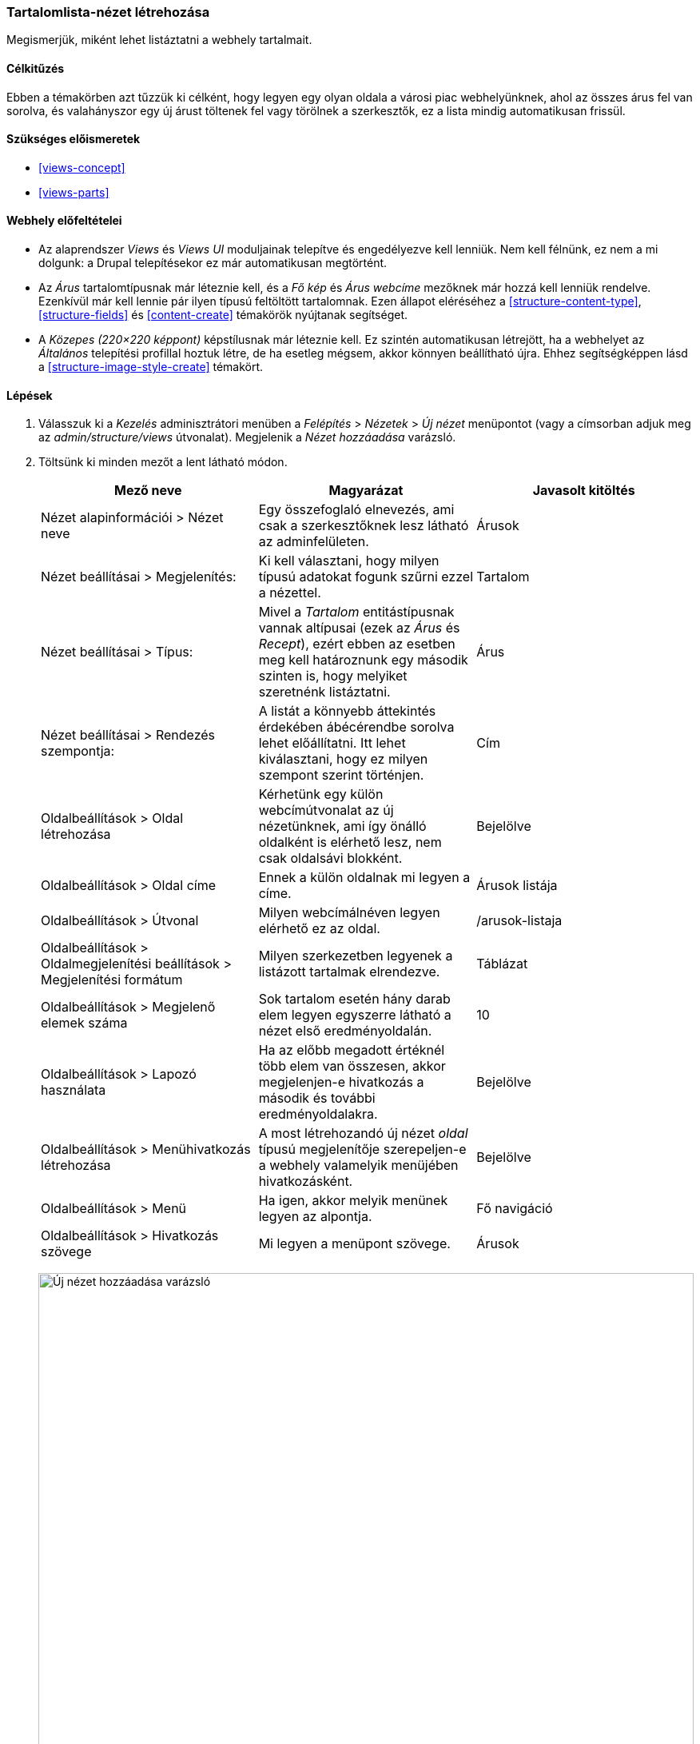 [[views-create]]

=== Tartalomlista-nézet létrehozása

[role="summary"]
Megismerjük, miként lehet listáztatni a webhely tartalmait.

(((Nézet,létrehozás)))
(((Tartalomlista-nézet,létrehozás)))
(((Views modul,nézet létrehozása)))
(((Tartalom listázása,a Views modul használatával)))
(((Image modul,nézet létrehozása)))
(((Modul,Views)))
(((Modul,Image)))

==== Célkitűzés

Ebben a témakörben azt tűzzük ki célként, hogy legyen egy olyan oldala a városi piac webhelyünknek, ahol az összes árus fel van sorolva, és valahányszor egy új árust töltenek fel vagy törölnek a szerkesztők, ez a lista mindig automatikusan frissül.

==== Szükséges előismeretek

* <<views-concept>>
* <<views-parts>>

==== Webhely előfeltételei

* Az alaprendszer _Views_ és _Views UI_ moduljainak telepítve és engedélyezve kell lenniük. Nem kell félnünk, ez nem a mi dolgunk: a Drupal telepítésekor ez már automatikusan megtörtént.

* Az _Árus_ tartalomtípusnak már léteznie kell, és a _Fő kép_ és _Árus webcíme_ mezőknek már hozzá kell lenniük rendelve. Ezenkívül már kell lennie pár ilyen típusú feltöltött tartalomnak. Ezen állapot eléréséhez a <<structure-content-type>>, <<structure-fields>> és <<content-create>> témakörök nyújtanak segítséget.

* A _Közepes (220×220 képpont)_ képstílusnak már léteznie kell. Ez szintén automatikusan létrejött, ha a webhelyet az _Általános_ telepítési profillal hoztuk létre, de ha esetleg mégsem, akkor könnyen beállítható újra. Ehhez segítségképpen lásd a <<structure-image-style-create>> témakört.

==== Lépések

. Válasszuk ki a _Kezelés_ adminisztrátori menüben a _Felépítés_ > _Nézetek_ > _Új nézet_ menüpontot (vagy a címsorban adjuk meg az _admin/structure/views_ útvonalat). Megjelenik a _Nézet hozzáadása_ varázsló.

. Töltsünk ki minden mezőt a lent látható módon.
+
[width="100%",frame="topbot",options="header"]
|================================
| Mező neve | Magyarázat | Javasolt kitöltés
| Nézet alapinformációi > Nézet neve | Egy összefoglaló elnevezés, ami csak a szerkesztőknek lesz látható az adminfelületen. | Árusok
| Nézet beállításai > Megjelenítés: | Ki kell választani, hogy milyen típusú adatokat fogunk szűrni ezzel a nézettel. | Tartalom
| Nézet beállításai > Típus: | Mivel a _Tartalom_ entitástípusnak vannak altípusai (ezek az _Árus_ és _Recept_), ezért ebben az esetben meg kell határoznunk egy második szinten is, hogy melyiket szeretnénk listáztatni. | Árus
| Nézet beállításai > Rendezés szempontja: | A listát a könnyebb áttekintés érdekében ábécérendbe sorolva lehet előállítatni. Itt lehet kiválasztani, hogy ez milyen szempont szerint történjen. | Cím
| Oldalbeállítások > Oldal létrehozása | Kérhetünk egy külön webcímútvonalat az új nézetünknek, ami így önálló oldalként is elérhető lesz, nem csak oldalsávi blokként. | Bejelölve
| Oldalbeállítások > Oldal címe | Ennek a külön oldalnak mi legyen a címe. | Árusok listája
| Oldalbeállítások > Útvonal | Milyen webcímálnéven legyen elérhető ez az oldal. | /arusok-listaja
| Oldalbeállítások > Oldalmegjelenítési beállítások > Megjelenítési formátum | Milyen szerkezetben legyenek a listázott tartalmak elrendezve. | Táblázat
| Oldalbeállítások > Megjelenő elemek száma | Sok tartalom esetén hány darab elem legyen egyszerre látható a nézet első eredményoldalán. | 10
| Oldalbeállítások > Lapozó használata | Ha az előbb megadott értéknél több elem van összesen, akkor megjelenjen-e hivatkozás a második és további eredményoldalakra. | Bejelölve
| Oldalbeállítások > Menühivatkozás létrehozása | A most létrehozandó új nézet _oldal_ típusú megjelenítője szerepeljen-e a webhely valamelyik menüjében hivatkozásként. | Bejelölve
| Oldalbeállítások > Menü | Ha igen, akkor melyik menünek legyen az alpontja. | Fő navigáció
| Oldalbeállítások > Hivatkozás szövege | Mi legyen a menüpont szövege. | Árusok
|================================
+
--
// Add view wizard.
image:images/views-create-wizard.png["Új nézet hozzáadása varázsló",width="100%"]
--

. Kattintsunk a _Mentés és szerkesztés_ gombra. Az előbbi varázsló után most megjelenik a teljes beállítási oldala az újonnan létrehozott nézetünknek.

. Az alapvetően három függőleges részre tagolható oldalon a bal oszlop közepe táján a _Mezők_ szakasznál kattintsunk a _Hozzáadás_ lenyíló gombra, mire feltűnik a _Mezők hozzáadása_ párbeszédablak.

. A _Keresés_ alatt írjuk be: „kép”.

. A kapott eredmények között szerepelnie kell a _Fő kép_ nevű mezőnek, válasszuk ki.

. A _Mezők hozzáadása és beállítása_ gombra kattintva elfogadjuk, majd megjelenik a _Mező: Tartalom: Fő kép_ párbeszédablak.

. Töltsük ki az alább felsorolt mezőket ezekkel az értékekkel:
+
[width="100%",frame="topbot",options="header"]
|================================
| Mező neve | Magyarázat | Javasolt kitöltés
| Címke létrehozása | Megadhatunk egy tetszőleges feliratot, ami a mező értéke előtt jelenik majd meg. | Nincs bejelölve
| Képstílus | A kép megjelenítésekor rá alkalmazott formázás. | Közepes (220×220 képpont)
| Kép hivatkozása erre | Mi történjen, amikor a felhasználó a képre kattint. | Tartalom
|================================

. Az _Alkalmaz_ gombra kattinva adjuk hozzá a kiválasztott mezőt ezekkel a beállításokkal, majd a párbeszédablak bezárultával ismét a nézetünk teljes beállítási oldalát látjuk, de a tetején egy sárga figyelmeztetéssel: _Nem mentett változások vannak_.

. Még egy mezőt hozzá szeretnénk adni a nézethez, ezért az előbbi lépéssort megismételve kattinsunk újból a _Mezők_ szakasznál a _Hozzáadás_ lenyíló gombra.

. Most azt írjuk a keresőmezőbe: „törzs”, majd válasszuk is ki az eredmények közül a _Törzs_ mezőt.

. A _Mezők hozzáadása és beállítása_ gombra kattintva megint megjelenik a _Mező: Tartalom: Törzs_ párbeszédablak, de most némiképp más beállítási lehetőségekkel.

. Töltsük ki az alább felsorolt mezőket ezekkel az értékekkel:
+
[width="100%",frame="topbot",options="header"]
|================================
| Mező neve | Magyarázat | Javasolt kitöltés
| Címke létrehozása | Megadhatunk egy tetszőleges feliratot, ami a mező értéke előtt jelenik majd meg. | Nincs bejelölve
| Formázó | Annak kiválasztása, hogy a mezőben tárolt adat milyen formában legyen kiíratva. | Összefoglalóval vagy a teljes szöveg eleje
| Csonkolási korlát | A megjelenített írásjelek számának felső határa. | 120
|================================

. Végül az _Alkalmaz_ gombra kattinva adjuk hozzá ezt a mezőt is a nézethez.

. Most ugyanitt a _Mezők_ szakasznál kattintsunk a _Tartalom: Cím (Cím)_ mezőre, mire megjelenik a _Mező: Tartalom: Cím beállítása_ párbeszédablak.

. Töröljük ennek is a _Címke létrehozása_ jelölőnégyzetét, mivel nincs szükségünk a varázsló által korábban beállított címkére, majd véglegesítsük módosításainkat az _Alkalmaz_ gombra kattintással.

. Most válasszuk az _Átrendezés_ lehetőséget a lenyíló gombról, majd az ekkor megjelenő _Mezők átrendezése_ párbeszédablakban a keresztnyíl ikonjukra kattintva fogd-és-vidd módszerrel húzzuk a három mezőt a következő sorrendbe: Fő kép, Cím, és Törzs. Ha valami miatt ez nem működne, akkor a _Sorok súlyának mutatása_ hivatkozásra kattintva megjelennek a sorszámaik: míg a nagyobb súlyúak (képzeletben „nehezebbek”) lesüllyednek, addig a kisebb súlyúak („könnyebbek”) feljebb kerülnek. Az _Alkalmaz_ gombbal bezárhatjuk ezt a panelt is.

. Ha az oldal alján az _Automata előnézet_ jelölőnégyzet nem lenne bejelölve alapértelmezetten, akkor kézzel is frissíthetjük azt az _Előnézet frissítése_ gombbal.

. Végül mentsük el az új nézetünk módosításait a _Mentés_ gombra kattintva.
+
--
// Completed vendors view administration page.
image:images/views-create-view.png["Az Árusok nézet teljes beállítási oldala", width="100%"]
--

. Ha most meglátogatjuk a webhelyünk címlapját, a fő navigációban egy új, _Árusok_ menüpontot kell látnunk. Rákattintva az új nézetünk _oldal_ típusú megjelenítőjére érkezünk, amely felsorolja az eddig tárolt kereskedőinket.
+
--
// Completed vendors view output.
image:images/views-create-view-output.png["Vendors view output", width="100%"]
--

==== Az ismeretek elmélyítése

Elképzelhető, hogy az imént az új nézettel együtt automatikusan létrehozott menüpont nem éppen olyan sorrendben következik a többi között, ahogy szeretnénk. Bátran rendezzük át a menüpontok sorrendjét a <<menu-reorder>> témakörnél leírtak alapján.

//==== Kapcsolódó témák

==== Videó

// Video from Drupalize.Me.
video::https://www.youtube-nocookie.com/embed/aw02gXlte9I[title="Tartalomlista-nézet létrehozása"]

//==== Egyéb források

*Közreműködők*

Írta és szerkesztette: https://www.drupal.org/u/batigolix[Boris Doesborg] és https://www.drupal.org/u/jhodgdon[Jennifer Hodgdon]. Fordította: https://www.drupal.org/u/balu-ertl[Balu Ertl] (https://www.drupal.org/brainsum/[Brainsum])
